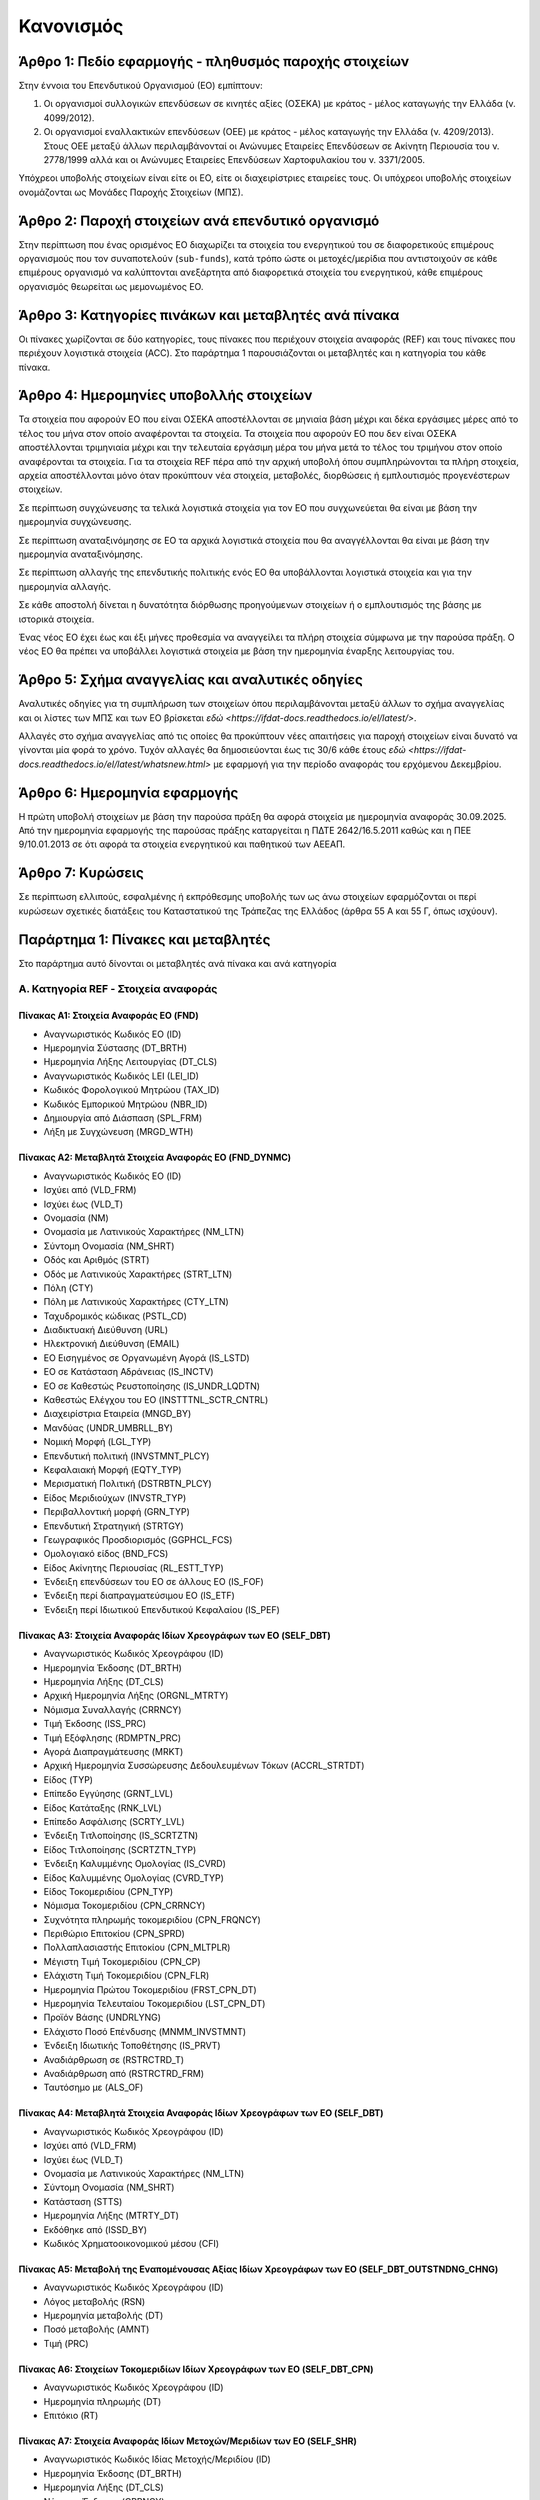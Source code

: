 Κανονισμός
==========

Άρθρο 1: Πεδίο εφαρμογής - πληθυσμός παροχής στοιχείων
------------------------------------------------------
Στην έννοια του Επενδυτικού Οργανισμού (ΕΟ) εμπίπτουν:

#. Οι οργανισμοί συλλογικών επενδύσεων σε κινητές αξίες (ΟΣΕΚΑ) με κράτος -
   μέλος καταγωγής την Ελλάδα (ν. 4099/2012).

#. Οι οργανισμοί εναλλακτικών επενδύσεων (ΟΕΕ) με κράτος - μέλος καταγωγής την
   Ελλάδα (ν. 4209/2013).  Στους ΟΕΕ μεταξύ άλλων περιλαμβάνονταί οι Ανώνυμες
   Εταιρείες Επενδύσεων σε Ακίνητη Περιουσία του ν. 2778/1999 αλλά και οι
   Ανώνυμες Εταιρείες Επενδύσεων Χαρτοφυλακίου του ν. 3371/2005.

Υπόχρεοι υποβολής στοιχείων είναι είτε οι ΕΟ, είτε οι διαχειρίστριες εταιρείες τους. Οι υπόχρεοι υποβολής στοιχείων ονομάζονται ως Μονάδες Παροχής Στοιχείων (ΜΠΣ).

Άρθρο 2: Παροχή στοιχείων ανά επενδυτικό οργανισμό
--------------------------------------------------

Στην περίπτωση που ένας ορισμένος ΕΟ διαχωρίζει τα στοιχεία
του ενεργητικού του σε διαφορετικούς επιμέρους οργανισμούς που τον συναποτελούν
(``sub-funds``), κατά τρόπο ώστε οι μετοχές/μερίδια που αντιστοιχούν σε κάθε
επιμέρους οργανισμό να καλύπτονται ανεξάρτητα από διαφορετικά στοιχεία του
ενεργητικού, κάθε επιμέρους οργανισμός θεωρείται ως μεμονωμένος ΕΟ.


Άρθρο 3: Κατηγορίες πινάκων και μεταβλητές ανά πίνακα
-----------------------------------------------------
Οι πίνακες χωρίζονται σε δύο κατηγορίες, τους πίνακες που περιέχουν στοιχεία αναφοράς (REF) και τους πίνακες που περιέχουν λογιστικά στοιχεία (ACC).  Στο παράρτημα 1 παρουσιάζονται οι μεταβλητές και η κατηγορία του κάθε πίνακα.

Άρθρο 4: Ημερομηνίες υποβολλής στοιχείων 
----------------------------------------
Τα στοιχεία που αφορούν ΕΟ που είναι ΟΣΕΚΑ αποστέλλονται σε μηνιαία βάση μέχρι και δέκα
εργάσιμες μέρες από το τέλος του μήνα στον οποίο αναφέρονται τα στοιχεία.  Τα
στοιχεία που αφορούν ΕΟ που δεν είναι ΟΣΕΚΑ αποστέλλονται τριμηνιαία μέχρι και
την τελευταία εργάσιμη μέρα του μήνα μετά το τέλος του τριμήνου στον οποίο
αναφέρονται τα στοιχεία.  Για τα στοιχεία REF πέρα από την αρχική
υποβολή όπου συμπληρώνονται τα πλήρη στοιχεία, αρχεία αποστέλλονται μόνο όταν
προκύπτουν νέα στοιχεία, μεταβολές, διορθώσεις ή εμπλουτισμός προγενέστερων στοιχείων.  

Σε περίπτωση συγχώνευσης τα τελικά λογιστικά στοιχεία για τον ΕΟ που
συγχωνεύεται θα είναι με βάση την ημερομηνία συγχώνευσης.

Σε περίπτωση αναταξινόμησης σε ΕΟ τα αρχικά λογιστικά στοιχεία που θα
αναγγέλλονται θα είναι με βάση την ημερομηνία αναταξινόμησης.

Σε περίπτωση αλλαγής της επενδυτικής πολιτικής ενός ΕΟ θα υποβάλλονται
λογιστικά στοιχεία και για την ημερομηνία αλλαγής.

Σε κάθε αποστολή δίνεται η δυνατότητα διόρθωσης προηγούμενων στοιχείων ή ο
εμπλουτισμός της βάσης με ιστορικά στοιχεία. 

Ένας νέος ΕΟ έχει έως και έξι μήνες προθεσμία να αναγγείλει τα πλήρη στοιχεία
σύμφωνα με την παρούσα πράξη.  Ο νέος ΕΟ θα πρέπει να υποβάλλει λογιστικά
στοιχεία  με βάση την ημερομηνία έναρξης λειτουργίας του.

Άρθρο 5: Σχήμα αναγγελίας και αναλυτικές οδηγίες
------------------------------------------------

Αναλυτικές οδηγίες για τη συμπλήρωση των στοιχείων όπου περιλαμβάνονται μεταξύ
άλλων το σχήμα αναγγελίας και οι λίστες των ΜΠΣ και των ΕΟ βρίσκεται `εδώ <https://ifdat-docs.readthedocs.io/el/latest/>`.

Αλλαγές στο σχήμα αναγγελίας από τις οποίες θα προκύπτουν νέες απαιτήσεις για
παροχή στοιχείων είναι δυνατό να γίνονται μία φορά το χρόνο.  Τυχόν αλλαγές θα
δημοσιεύονται έως τις 30/6 κάθε έτους `εδώ
<https://ifdat-docs.readthedocs.io/el/latest/whatsnew.html>` με εφαρμογή για
την περίοδο αναφοράς του ερχόμενου Δεκεμβρίου.


Άρθρο 6: Ημερομηνία εφαρμογής
-----------------------------

Η πρώτη υποβολή στοιχείων με βάση την παρούσα πράξη θα αφορά στοιχεία με
ημερομηνία αναφοράς 30.09.2025. Από την ημερομηνία εφαρμογής της παρούσας πράξης
καταργείται η ΠΔΤΕ 2642/16.5.2011 καθώς και η ΠΕΕ 9/10.01.2013 σε ότι αφορά τα
στοιχεία ενεργητικού και παθητικού των ΑΕΕΑΠ.  

Άρθρο 7: Κυρώσεις
-----------------
Σε περίπτωση ελλιπούς, εσφαλμένης ή εκπρόθεσμης υποβολής των ως άνω στοιχείων
εφαρμόζονται οι περί κυρώσεων σχετικές διατάξεις του Καταστατικού της Τράπεζας
της Ελλάδος (άρθρα 55 Α και 55 Γ, όπως ισχύουν).


Παράρτημα 1: Πίνακες και μεταβλητές
-----------------------------------

Στο παράρτημα αυτό δίνονται οι μεταβλητές ανά πίνακα και ανά κατηγορία


Α. Κατηγορία REF - Στοιχεία αναφοράς
~~~~~~~~~~~~~~~~~~~~~~~~~~~~~~~~~~~~


Πίνακας Α1: Στοιχεία Αναφοράς ΕΟ (FND)
""""""""""""""""""""""""""""""""""""""

* Αναγνωριστικός Κωδικός ΕΟ (ID)

* Ημερομηνία Σύστασης (DT_BRTH)

* Ημερομηνία Λήξης Λειτουργίας (DT_CLS)

* Αναγνωριστικός Κωδικός LEI (LEI_ID)

* Κωδικός Φορολογικού Μητρώου (TAX_ID)

* Κωδικός Εμπορικού Μητρώου (NBR_ID)

* Δημιουργία από Διάσπαση (SPL_FRM)

* Λήξη με Συγχώνευση (MRGD_WTH)


Πίνακας Α2: Μεταβλητά Στοιχεία Αναφοράς ΕΟ (FND_DYNMC)
""""""""""""""""""""""""""""""""""""""""""""""""""""""

* Αναγνωριστικός Κωδικός ΕΟ (ID)

* Ισχύει από (VLD_FRM)

* Ισχύει έως (VLD_T)

* Ονομασία (NM)

* Ονομασία με Λατινικούς Χαρακτήρες (NM_LTN)

* Σύντομη Ονομασία (NM_SHRT)

* Οδός και Αριθμός (STRT)

* Οδός με Λατινικούς Χαρακτήρες (STRT_LTN)

* Πόλη (CTY)

* Πόλη με Λατινικούς Χαρακτήρες (CTY_LTN)

* Ταχυδρομικός κώδικας (PSTL_CD)

* Διαδικτυακή Διεύθυνση (URL)

* Ηλεκτρονική Διεύθυνση (EMAIL)

* ΕΟ Εισηγμένος σε Οργανωμένη Αγορά (IS_LSTD)

* ΕΟ σε Κατάσταση Αδράνειας (IS_INCTV)

* ΕΟ σε Καθεστώς Ρευστοποίησης (IS_UNDR_LQDTN)

* Καθεστώς Ελέγχου του ΕΟ (INSTTTNL_SCTR_CNTRL)

* Διαχειρίστρια Εταιρεία (MNGD_BY)

* Μανδύας (UNDR_UMBRLL_BY)

* Νομική Μορφή (LGL_TYP)

* Επενδυτική πολιτική (INVSTMNT_PLCY)

* Κεφαλαιακή Μορφή (EQTY_TYP)

* Μερισματική Πολιτική (DSTRBTN_PLCY)

* Είδος Μεριδιούχων (INVSTR_TYP)

* Περιβαλλοντική μορφή (GRN_TYP)

* Επενδυτική Στρατηγική (STRTGY)

* Γεωγραφικός Προσδιορισμός (GGPHCL_FCS)

* Ομολογιακό είδος (BND_FCS)

* Είδος Ακίνητης Περιουσίας (RL_ESTT_TYP)

* Ένδειξη επενδύσεων του ΕΟ σε άλλους ΕΟ (IS_FOF)

* Ένδειξη περί διαπραγματεύσιμου ΕΟ (IS_ETF)

* Ένδειξη περί Ιδιωτικού Επενδυτικού Κεφαλαίου (IS_PEF)


Πίνακας Α3: Στοιχεία Αναφοράς Ιδίων Χρεογράφων των ΕΟ (SELF_DBT)
""""""""""""""""""""""""""""""""""""""""""""""""""""""""""""""""
* Αναγνωριστικός Κωδικός Χρεογράφου (ID)

* Ημερομηνία Έκδοσης (DT_BRTH)

* Ημερομηνία Λήξης (DT_CLS)

* Αρχική Ημερομηνία Λήξης (ORGNL_MTRTY)

* Νόμισμα Συναλλαγής (CRRNCY)

* Τιμή Έκδοσης (ISS_PRC)

* Τιμή Εξόφλησης (RDMPTN_PRC)

* Αγορά Διαπραγμάτευσης (MRKT)

* Αρχική Ημερομηνία Συσσώρευσης Δεδουλευμένων Τόκων (ACCRL_STRTDT)

* Είδος (TYP)

* Επίπεδο Εγγύησης (GRNT_LVL)

* Είδος Κατάταξης (RNK_LVL)

* Επίπεδο Ασφάλισης (SCRTY_LVL)

* Ένδειξη Τιτλοποίησης (IS_SCRTZTN)

* Είδος Τιτλοποίησης (SCRTZTN_TYP)

* Ένδειξη Καλυμμένης Ομολογίας (IS_CVRD)

* Είδος Καλυμμένης Ομολογίας (CVRD_TYP)

* Είδος Τοκομεριδίου (CPN_TYP)

* Νόμισμα Τοκομεριδίου (CPN_CRRNCY)

* Συχνότητα πληρωμής τοκομεριδίου (CPN_FRQNCY)

* Περιθώριο Επιτοκίου (CPN_SPRD)

* Πολλαπλασιαστής Επιτοκίου (CPN_MLTPLR)

* Μέγιστη Τιμή Τοκομεριδίου (CPN_CP)

* Ελάχιστη Τιμή Τοκομεριδίου (CPN_FLR)

* Ημερομηνία Πρώτου Τοκομεριδίου (FRST_CPN_DT)

* Ημερομηνία Τελευταίου Τοκομεριδίου (LST_CPN_DT)

* Προϊόν Βάσης (UNDRLYNG)

* Ελάχιστο Ποσό Επένδυσης (MNMM_INVSTMNT)

* Ένδειξη Ιδιωτικής Τοποθέτησης (IS_PRVT)

* Αναδιάρθρωση σε (RSTRCTRD_T)

* Αναδιάρθρωση από (RSTRCTRD_FRM)

* Ταυτόσημο με (ALS_OF)

  
Πίνακας Α4: Μεταβλητά Στοιχεία Αναφοράς Ιδίων Χρεογράφων των ΕΟ (SELF_DBT)
""""""""""""""""""""""""""""""""""""""""""""""""""""""""""""""""""""""""""
* Αναγνωριστικός Κωδικός Χρεογράφου (ID)

* Ισχύει από (VLD_FRM)

* Ισχύει έως (VLD_T)

* Ονομασία με Λατινικούς Χαρακτήρες (NM_LTN)

* Σύντομη Ονομασία (NM_SHRT)

* Κατάσταση (STTS)

* Ημερομηνία Λήξης (MTRTY_DT)

* Εκδόθηκε από (ISSD_BY)

* Κωδικός Χρηματοοικονομικού μέσου (CFI)


Πίνακας Α5: Μεταβολή της Εναπομένουσας Αξίας Ιδίων Χρεογράφων των ΕΟ (SELF_DBT_OUTSTNDNG_CHNG)
""""""""""""""""""""""""""""""""""""""""""""""""""""""""""""""""""""""""""""""""""""""""""""""

* Αναγνωριστικός Κωδικός Χρεογράφου (ID)

* Λόγος μεταβολής (RSN)
 
* Ημερομηνία μεταβολής (DT) 

* Ποσό μεταβολής (AMNT)

* Τιμή (PRC)


Πίνακας Α6: Στοιχείων Τοκομεριδίων Ιδίων Χρεογράφων των ΕΟ (SELF_DBT_CPN)
"""""""""""""""""""""""""""""""""""""""""""""""""""""""""""""""""""""""""

* Αναγνωριστικός Κωδικός Χρεογράφου (ID)

* Ημερομηνία πληρωμής (DT) 

* Επιτόκιο (RT)


Πίνακας Α7: Στοιχεία Αναφοράς Ιδίων Μετοχών/Μεριδίων των ΕΟ (SELF_SHR)
""""""""""""""""""""""""""""""""""""""""""""""""""""""""""""""""""""""

* Αναγνωριστικός Κωδικός Ιδίας Μετοχής/Μεριδίου (ID)

* Ημερομηνία Έκδοσης (DT_BRTH)

* Ημερομηνία Λήξης (DT_CLS)

* Νόμισμα Έκδοσης (CRRNCY)

* Αγορά Διαπραγμάτευσης (MRKT)

* Αναδιάρθρωση σε (RSTRCTRD_T)

* Ταυτόσημο με (ALS_OF)


Πίνακας Α8: Μεταβλητά Στοιχεία Αναφοράς Ιδίων Μετοχών/Μεριδίων των ΕΟ (SELF_SHR_DYNMC)
""""""""""""""""""""""""""""""""""""""""""""""""""""""""""""""""""""""""""""""""""""""

* Αναγνωριστικός Κωδικός Ιδίας Μετοχής/Μεριδίου (ID)

* Ισχύει από (VLD_FRM)

* Ισχύει έως (VLD_T)

* Ονομασία με Λατινικούς Χαρακτήρες (NM_LTN)

* Σύντομη Ονομασία (NM_SHRT)

* Εκδόθηκε από (ISSD_BY)

* Ονομαστική τιμή(NMNL_PRC)

* Κωδικός Χρηματοοικονομικού μέσου (CFI)

* Συχνότητα εξαγοράς (RDMPTN_FRQNCY)

* Ελάχιστο Ποσό Συμμετοχής (MNMM_AMNT)

* Είδος (TYP)


Πίνακας Α9: Μερίσματα Ιδίων Μετοχών/Μεριδίων των ΕΟ (SELF_SHR_DVDND)
""""""""""""""""""""""""""""""""""""""""""""""""""""""""""""""""""""
* Αναγνωριστικός Κωδικός Ιδίας Μετοχής/Μεριδίου (ID)

* Ημερομηνία Καταγραφής (DT)
    
* Επόμενη Ημερομηνία (EX_DT)

* Ημερομηνία Αναγγελίας (DCLRTN_DT)

* Ημερομηνία πληρωμής (PMNT_DT)

* Συχνότητα διανομής (FRQNCY)

* Είδος (TYP)

* Νόμισμα (CRRNCY)

* Ποσό (AMNT)


Πίνακας Α10: Διασπάσεις/Συμπτήξεις Ιδίων Μετοχών/Μεριδίων των ΕΟ (SELF_SHR_SPLT)
""""""""""""""""""""""""""""""""""""""""""""""""""""""""""""""""""""""""""""""""

* Αναγνωριστικός Κωδικός Ιδίας Μετοχής/Μεριδίου (ID)

* Ημερομηνία (DT)

* Συντελεστής (FCTR)


Πίνακας Α11: Στοιχείων Αναφοράς Διαχειρίστριας Εταιρείας (MNGMNT)
"""""""""""""""""""""""""""""""""""""""""""""""""""""""""""""""""
* Αναγνωριστικός Κωδικός Διαχειρίστριας Εταιρείας (ID)

* Ημερομηνία Έναρξης Λειτουργίας (DT_BRTH)

* Ημερομηνία Λήξης Λειτουργίας (DT_CLS)

* Αναγνωριστικός Κωδικός LEI (LEI_ID)

* Κωδικός Φορολογικού Μητρώου (TAX_ID)

* Κωδικός Εμπορικού Μητρώου (NBR_ID)

* Δημιουργία από Διάσπαση (NBR_ID)

* Λήξη με Συγχώνευση (MRGD_WTH)


Πίνακας Α12: Μεταβλητά Στοιχεία Αναφοράς Διαχειρίστριας Εταιρείας (MNGMNT_DYNMC)
""""""""""""""""""""""""""""""""""""""""""""""""""""""""""""""""""""""""""""""""

* Αναγνωριστικός Κωδικός Διαχειρίστριας Εταιρείας (ID)

* Ισχύει από (VLD_FRM)

* Ισχύει έως (VLD_T)

* Ονομασία (NM)

* Ονομασία με Λατινικούς Χαρακτήρες (NM_LTN)

* Σύντομη Ονομασία (NM_SHRT)

* Οδός και Αριθμός (STRT)

* Οδός με Λατινικούς Χαρακτήρες (STRT_LTN)

* Πόλη (CTY)

* Πόλη με Λατινικούς Χαρακτήρες (CTY_LTN)

* Ταχυδρομικός κώδικας (PSTL_CD)

* Διαδικτυακή Διεύθυνση (URL)

* Ηλεκτρονική Διεύθυνση (EMAIL)

* Χώρα κατοικίας (CNTRY_RSDNC)



Πίνακας Α13: Στοιχεία Αντισυμβαλλόμενων (CNTRPRTY)
""""""""""""""""""""""""""""""""""""""""""""""""""
* Αναγνωριστικός κωδικός αντισυμβαλλόμενου (ID) 

* Ημερομηνία Έναρξης Λειτουργίας (DT_BRTH)

* Ημερομηνία Λήξης Λειτουργίας (DT_CLS)

* Ονομασία με Λατινικούς Χαρακτήρες (NM_LTN)

* Χώρα κατοικίας (CNTRY_RSDNC)

* Θεσμικός τομέας (INSTTTNL_SCTR)

* Ταυτόσημο με (ALS_OF)


Πίνακας Α14: Στοιχεία Αναφοράς Καταθετικών Λογαριασμών (DPST)
"""""""""""""""""""""""""""""""""""""""""""""""""""""""""""""

* Αναγνωριστικός Κωδικός Κατάθεσης (ID)

* Ημερομηνία Έκδοσης (DT_BRTH)

* Ημερομηνία Λήξης (DT_CLS)

* Είδος (TYP)

* Χρόνος Προειδοποίησης (NTC)

* Νόμισμα Συναλλαγής (CRRNCY)

* Χρεώστης (DBTR)

* Πιστωτής (CRDTR)

* Ταυτόσημο με (ALS_OF)


Πίνακας Α15: Στοιχεία Αναφοράς Αντιστρεπτέων Πράξεων Χρηματοδότησης (SFT)
"""""""""""""""""""""""""""""""""""""""""""""""""""""""""""""""""""""""""
* Αναγνωριστικός κωδικός της αντιστρεπτέας πράξης χρηματοδότησης (ID)

* Ημερομηνία Δημιουργίας (DT_BRTH)

* Ημερομηνία Λήξης (DT_CLS)

* Νόμισμα (CRRNCY)

* Είδος (TYP)

* Χρεώστης (DBTR)

* Πιστωτής (CRDTR)

* Ταυτόσημο με (ALS_OF)


Πίνακας Α16: Στοιχεία Αναφοράς Χρεογράφων Χωρίς ISIN κατοχής των ΕΟ (DBT)
"""""""""""""""""""""""""""""""""""""""""""""""""""""""""""""""""""""""""
* Αναγνωριστικός Κωδικός Χρεογράφου (ID)

* Ημερομηνία έκδοσης (DT_BRTH)

* Ημερομηνία λήξης (DT_CLS)

* Νόμισμα συναλλαγής (CRRNCY)

* Είδος (TYP)

* Εκδόθηκε από (ISSD_BY)

* Ταυτόσημο με (ALS_OF)


Πίνακας Α17: Στοιχεία Αναφοράς Δανείων (LN)
"""""""""""""""""""""""""""""""""""""""""""

* Αναγνωριστικός Κωδικός Δανείου (ID)

* Ημερομηνία Δημιουργίας (DT_BRTH)

* Καταληκτική Ημερομηνία Εξόφλησης (DT_CLS)

* Νόμισμα Συναλλαγής (CRRNCY)

* Είδος (TYP)

* Δανειολήπτης (DBTR)

* Πιστωτής (CRDTR)

* Ταυτόσημο με (ALS_OF)


Πίνακας Α18: Στοιχεία Αναφοράς Συμμετοχικών Τίτλων Χωρίς ISIN κατοχής των ΕΟ (SHR)
""""""""""""""""""""""""""""""""""""""""""""""""""""""""""""""""""""""""""""""""""
* Ο αναγνωριστικός κωδικός του συμμετοχικού τίτλου (ID) 

* Ημερομηνία έναρξης (DT_BRTH)

* Ημερομηνία λήξης (DT_CLS)

* Νόμισμα συναλλαγής (CRRNCY)

* Είδος (TYP)

* Εκδόθηκε από (ISSD_BY)

* Ταυτόσημο με (ALS_OF)


Πίνακας Α19: Στοιχεία Αναφοράς Διαπραγματεύσιμων Παραγώγων (EDR)
""""""""""""""""""""""""""""""""""""""""""""""""""""""""""""""""
* Αναγνωριστικός Κωδικός Παραγώγου (ID)

* Ημερομηνία έναρξης (DT_BRTH)

* Ημερομηνία λήξης (DT_CLS)

* Ονομασία με Λατινικούς Χαρακτήρες (NM_LTN)

* Σύμβολο (TCKR)

* Είδος (TYP)

* Νόμισμα Συναλλαγής (CRRNCY)

* Πολλαπλασιαστής (MLTPLR)

* Αντισυμβαλλόμενος (WRTR)

* Ταυτόσημο με (ALS_OF)


Πίνακας Α20: Στοιχεία Αναφοράς Εξωχρηματιστηριακών Παραγώγων (ODR)
""""""""""""""""""""""""""""""""""""""""""""""""""""""""""""""""""

* Αναγνωριστικός Κωδικός Παραγώγου (ID)

* Ημερομηνία έναρξης (DT_BRTH)

* Ημερομηνία λήξης (DT_CLS)

* Ονομασία με Λατινικούς Χαρακτήρες (NM_LTN)

* Είδος (TYP)

* Νόμισμα Συναλλαγής (CRRNCY)

* Πολλαπλασιαστής (MLTPLR)

* Εκδότης (WRTR)

* Αγοραστής (BYR)

* Ταυτόσημο με (ALS_OF)


Β. Κατηγορία ACC - Στοιχεία αναφοράς
~~~~~~~~~~~~~~~~~~~~~~~~~~~~~~~~~~~~


Πίνακας Β1: Καταθέσεις και Χρηματικά Διαθέσιμα (DPST)
"""""""""""""""""""""""""""""""""""""""""""""""""""""

* Αναγνωριστικός Κωδικός Κατάθεσης/Χρηματικών διαθεσίμων (IID)

* Ημερομηνία (DT)

* Συχνότητα (FRQNCY)

* Υπόλοιπο (STCK)

* Συναλλαγές (FLS)

* Δεδουλευμένοι Τόκοι (ACCRLS)


Πίνακας Β2: Θέσεις σε Αντιστρεπτέες Πράξεις Χρηματοδότησης (SFT)
""""""""""""""""""""""""""""""""""""""""""""""""""""""""""""""""

* Αναγνωριστικός Κωδικός της πράξης συμφωνίας επαναγοράς (IID)

* Ημερομηνία (DT)

* Συχνότητα (FRQNCY)

* Υπόλοιπο (STCK)

* Συναλλαγές (FLS)


Πίνακας Β3: Διαθέσιμα Χρεόγραφα (ASST_DBT)
""""""""""""""""""""""""""""""""""""""""""

* Αναγνωριστικός Κωδικός Χρεογράφου (IID)

* Αναγνωριστικός Κωδικός ΕΟ (ID)

* Ημερομηνία (DT)

* Συχνότητα (FRQNCY)

* Υπόλοιπο (STCK)

* Συναλλαγές (FLS)

* Ονομαστικό Υπόλοιπο (NMNL_STCK)

* Ονομαστικό Υπόλοιπο σε Δάνειο για Συμφωνία Επαναγοράς  (LND_FR_SFT)

* Δεδουλευμένοι Τόκοι (ACCRLS)


Πίνακας Β4: Απαιτήσεις από Δάνεια (ASST_LN)
"""""""""""""""""""""""""""""""""""""""""""
* Αναγνωριστικός Κωδικός Δανείου (IID)
    
* Ημερομηνία (DT)

* Συχνότητα (FRQNCY)

* Υπόλοιπο (STCK)

* Συναλλαγές (FLS)

* Δεδουλευμένοι Τόκοι (ACCRLS)

* Ενδοομιλικό Δάνειο (IS_GRP_LN)


Πίνακας Β5: Διαθέσιμοι Συμμετοχικοί τίτλοι (SHR)
""""""""""""""""""""""""""""""""""""""""""""""""

* Αναγνωριστικός Κωδικός Συμμετοχικού Τίτλου (IID)

* Αναγνωριστικός Κωδικός του ΕΟ (ID)

* Ημερομηνία (DT)

* Συχνότητα (FRQNCY)

* Υπόλοιπο (STCK)

* Συναλλαγές (FLS)

* Ποσότητα (QNTTY)

* Δάνεια για SFT (LND_FR_SFT)

* Άμεση Επένδυση (IS_DRCT_INVSTMNT)


Πίνακας Β6: Θέσεις σε Διαπραγματεύσιμα Παράγωγα (EDR)
"""""""""""""""""""""""""""""""""""""""""""""""""""""

* Αναγνωριστικός Κωδικός Παραγώγου (IID)

* Αναγνωριστικός Κωδικός ΕΟ (ID)

* Ημερομηνία (DT)

* Συχνότητα (FRQNCY)

* Υπόλοιπο (STCK)

* Συναλλαγές (FLS)

* Ποσότητα (QNTTY)


Πίνακας Β7: Θέσεις σε Εξωχρηματιστηριακά Παράγωγα (EDR)
"""""""""""""""""""""""""""""""""""""""""""""""""""""""

* Αναγνωριστικός Κωδικός Παραγώγου (IID)

* Ημερομηνία (DT)

* Συχνότητα (FRQNCY)

* Υπόλοιπο (STCK)

* Συναλλαγές (FLS)


Πίνακας Β8: Μη χρηματοοικονομικά Περιουσιακά Στοιχεία (ASST_NN_FNNCL)
"""""""""""""""""""""""""""""""""""""""""""""""""""""""""""""""""""""
* Είδος Περιουσιακού Στοιχείου (TYP)

* Τοποθεσία Περιουσιακού Στοιχείου (CNTRY)

* Αναγνωριστικός Κωδικός ΕΟ (ID)

* Ημερομηνία (DT)

* Συχνότητα (FRQNCY)

* Υπόλοιπο (STCK)

* Συναλλαγές (FLS)

* ACCRUALS (ACCRLS)


Πίνακας Β9: Λοιπά Στοιχεία Ενεργητικού (ASST_RMNNG)
"""""""""""""""""""""""""""""""""""""""""""""""""""

* Είδος (TYP)

* Αναγνωριστικός Κωδικός ΕΟ (ID)

* Ημερομηνία (DT)

* Συχνότητα (FRQNCY)

* Υπόλοιπο (STCK)

* Συναλλαγές (FLS)


Πίνακας Β10: Εκδοθέντα Χρεόγραφα (LBLTY_DBT)
""""""""""""""""""""""""""""""""""""""""""""
* Αναγνωριστικός Κωδικός Εκδοθέντος Χρεογράφου (IID)

* Αναγνωριστικός Κωδικός Κατόχου (ID)

* Ημερομηνία (DT)

* Συχνότητα (FRQNCY)

* Υπόλοιπο (STCK)

* Συναλλαγές (FLS)

* Ονομαστικό Υπόλοιπο (NMNL_STCK)

* Δεδουλευμένοι Τόκοι (ACCRLS)


Πίνακας Β11: Ληφθέντα Δάνεια (LBLTY_LN)
"""""""""""""""""""""""""""""""""""""""
* Αναγνωριστικός Κωδικός Ληφθέντος Δανείου (IID)
    
* Ημερομηνία (DT)

* Συχνότητα (FRQNCY)

* Ημερομηνία (DT)

* Συχνότητα (FRQNCY)

* Υπόλοιπο (STCK)

* Συναλλαγές (FLS)

* Δεδουλευμένοι Τόκοι (ACCRLS)

* Ενδοομιλικό Δάνειο (IS_GRP_LN)


Πίνακας Β12: Λοιπά Στοιχεία Παθητικού (LBLTY_RMNNG)
"""""""""""""""""""""""""""""""""""""""""""""""""""

* Είδος (TYP)

* Αναγνωριστικός Κωδικός ΕΟ (ID)

* Ημερομηνία (DT)

* Συχνότητα (FRQNCY)

* Υπόλοιπο (STCK)

* Συναλλαγές (FLS)


Πίνακας Β13: Διακρατήσεις Ιδίων Μετοχών/Μεριδίων (HLDR)
"""""""""""""""""""""""""""""""""""""""""""""""""""""""

* Αναγνωριστικός Κωδικός Ιδίας Μετοχής/Μεριδίου (IID)

* Αναγνωριστικός Κωδικός Κατόχου (ID)

* Ημερομηνία (DT)

* Συχνότητα (FRQNCY)

* Ποσότητα (QNTTY)

* Συμμετοχές (SBSCRPTNS)

* Εξαγορές (RDMPTNS)


Πίνακας Β14: Έσοδα (RVN)
""""""""""""""""""""""""

* Αναγνωριστικός Κωδικός Ιδίας Μετοχής/Μεριδίου ΕΟ (IID)

* Είδος Εσόδων (TYP)

* Ημερομηνία (DT)

* Συχνότητα (FRQNCY)

* Ποσό (Έσοδα) (AMNT)


Πίνακας Β15: Έξοδα (EXPNS)
""""""""""""""""""""""""""
* Αναγνωριστικός Κωδικός Ιδίας Μετοχής/Μεριδίου ΕΟ (IID)

* Είδος Εξόδων (TYP)

* Ημερομηνία (DT)

* Συχνότητα (FRQNCY)

* Ποσό (Έξοδα) (AMNT)


Πίνακας Β16: Γενικά Στοιχεία (KEY)
""""""""""""""""""""""""""""""""""

* Αναγνωριστικός Κωδικός Ιδίας Μετοχής/Μεριδίου ΕΟ (IID)

* Ημερομηνία (DT)

* Συχνότητα (FRQNCY)

* Λογιστική τιμή (BK_PRC)

* Εισόδημα (INCM)
